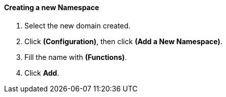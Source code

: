 ==== Creating a new Namespace

1.  Select the new domain created.

2.  Click **(Configuration)**, then click **(Add a New Namespace)**.

3.  Fill the name with **(Functions)**.

4.  Click **Add**.